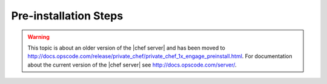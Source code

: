 =====================================================
Pre-installation Steps
=====================================================

.. warning:: This topic is about an older version of the |chef server| and has been moved to http://docs.opscode.com/release/private_chef/private_chef_1x_engage_preinstall.html. For documentation about the current version of the |chef server| see http://docs.opscode.com/server/.